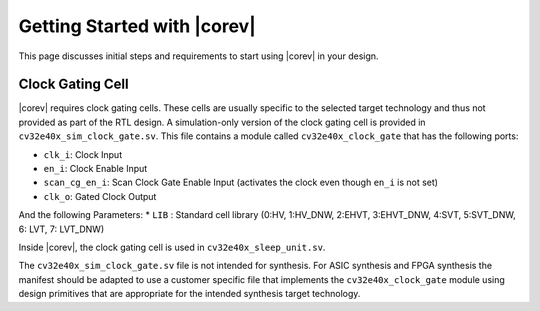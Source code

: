 .. _getting-started:

Getting Started with |corev|
=============================

This page discusses initial steps and requirements to start using |corev| in your design.

.. _clock-gating-cell:

Clock Gating Cell
-----------------

|corev| requires clock gating cells.
These cells are usually specific to the selected target technology and thus not provided as part of the RTL design.
A simulation-only version of the clock gating cell is provided in ``cv32e40x_sim_clock_gate.sv``. This file contains
a module called ``cv32e40x_clock_gate`` that has the following ports:

* ``clk_i``: Clock Input
* ``en_i``: Clock Enable Input
* ``scan_cg_en_i``: Scan Clock Gate Enable Input (activates the clock even though ``en_i`` is not set)
* ``clk_o``: Gated Clock Output

And the following Parameters:
* ``LIB`` : Standard cell library (0:HV, 1:HV_DNW, 2:EHVT, 3:EHVT_DNW, 4:SVT, 5:SVT_DNW, 6: LVT, 7: LVT_DNW)

Inside |corev|, the clock gating cell is used in ``cv32e40x_sleep_unit.sv``.

The ``cv32e40x_sim_clock_gate.sv`` file is not intended for synthesis. For ASIC synthesis and FPGA synthesis the manifest
should be adapted to use a customer specific file that implements the ``cv32e40x_clock_gate`` module using design primitives
that are appropriate for the intended synthesis target technology.
